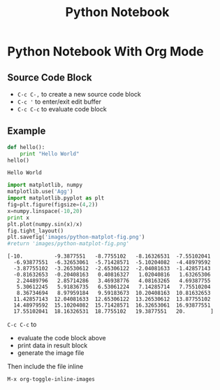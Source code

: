 #+TITLE: Python Notebook
* Python Notebook With Org Mode
** Source Code Block
   + ~C-c C-,~ to create a new source code block
   + ~C-c '~ to enter/exit edit buffer
   + ~C-c C-c~ to evaluate code block

** Example

   #+name: hello world
   #+begin_src python :results output
     def hello():
         print "Hello World"
     hello()
   #+end_src

   #+RESULTS:
   : Hello World


   #+begin_src python :results output
     import matplotlib, numpy
     matplotlib.use('Agg')
     import matplotlib.pyplot as plt
     fig=plt.figure(figsize=(4,2))
     x=numpy.linspace(-10,20)
     print x
     plt.plot(numpy.sin(x)/x)
     fig.tight_layout()
     plt.savefig('images/python-matplot-fig.png')
     #return 'images/python-matplot-fig.png'
   #+end_src

   #+RESULTS:
   #+begin_example
   [-10.          -9.3877551   -8.7755102   -8.16326531  -7.55102041
     -6.93877551  -6.32653061  -5.71428571  -5.10204082  -4.48979592
     -3.87755102  -3.26530612  -2.65306122  -2.04081633  -1.42857143
     -0.81632653  -0.20408163   0.40816327   1.02040816   1.63265306
      2.24489796   2.85714286   3.46938776   4.08163265   4.69387755
      5.30612245   5.91836735   6.53061224   7.14285714   7.75510204
      8.36734694   8.97959184   9.59183673  10.20408163  10.81632653
     11.42857143  12.04081633  12.65306122  13.26530612  13.87755102
     14.48979592  15.10204082  15.71428571  16.32653061  16.93877551
     17.55102041  18.16326531  18.7755102   19.3877551   20.        ]
   #+end_example

   ~C-c C-c~ to 
   + evaluate the code block above
   + print data in result block
   + generate the image file

   Then include the file inline
   [[file:images/python-matplot-fig.png]]

   ~M-x org-toggle-inline-images~

   
